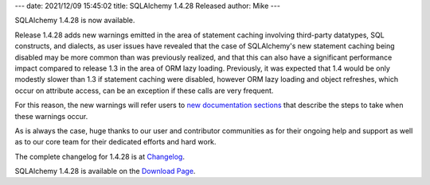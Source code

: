 ---
date: 2021/12/09 15:45:02
title: SQLAlchemy 1.4.28 Released
author: Mike
---

SQLAlchemy 1.4.28 is now available.

Release 1.4.28 adds new warnings emitted in the area of
statement caching involving third-party datatypes, SQL constructs, and
dialects, as user issues have revealed that the case of
SQLAlchemy's new statement caching being disabled may be more common
than was previously realized, and that this can also have a significant
performance impact compared to release 1.3 in the area of ORM lazy loading.
Previously, it was expected that 1.4 would be only modestly slower than
1.3 if statement caching were disabled, however ORM lazy loading and object
refreshes, which occur on attribute access, can be an exception if these
calls are very frequent.

For this reason, the new warnings will refer users to `new documentation
sections <https://sqlalche.me/e/14/cprf>`_ that describe the steps to take
when these warnings occur.

As is always the case, huge thanks to our user and contributor communities as
for their ongoing help and support as well as to our core team for their
dedicated efforts and hard work.

The complete changelog for 1.4.28 is at `Changelog </changelog/CHANGES_1_4_28>`_.

SQLAlchemy 1.4.28 is available on the `Download Page </download.html>`_.

